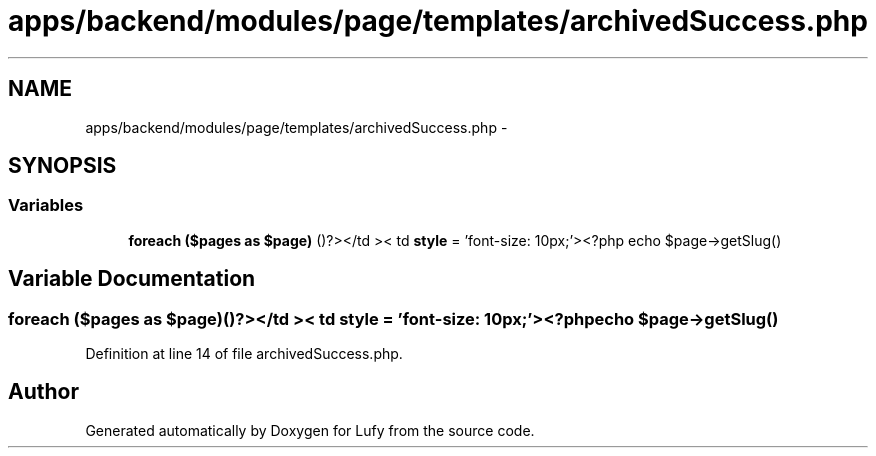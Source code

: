 .TH "apps/backend/modules/page/templates/archivedSuccess.php" 3 "Thu Jun 6 2013" "Lufy" \" -*- nroff -*-
.ad l
.nh
.SH NAME
apps/backend/modules/page/templates/archivedSuccess.php \- 
.SH SYNOPSIS
.br
.PP
.SS "Variables"

.in +1c
.ti -1c
.RI "\fBforeach\fP \fB($pages as $page)\fP ()?></td >< td \fBstyle\fP = 'font-size: 10px;'><?php echo $page->getSlug()"
.br
.in -1c
.SH "Variable Documentation"
.PP 
.SS "\fBforeach\fP ($pages as $page)()?></td >< td \fBstyle\fP = 'font-size: 10px;'><?php echo $page->getSlug()"

.PP
Definition at line 14 of file archivedSuccess\&.php\&.
.SH "Author"
.PP 
Generated automatically by Doxygen for Lufy from the source code\&.
